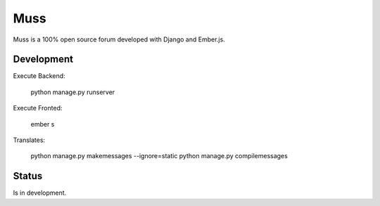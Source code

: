 Muss
====

Muss is a 100% open source forum developed with Django and Ember.js.

Development
-----------

Execute Backend:

    python manage.py runserver

Execute Fronted:

    ember s

Translates:

    python manage.py makemessages  --ignore=static
    python manage.py compilemessages


Status
------

Is in development.
